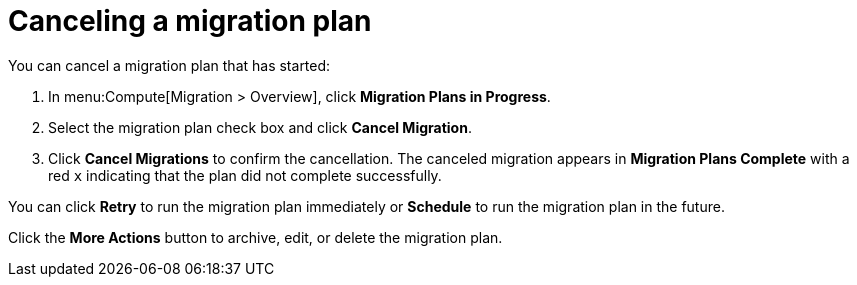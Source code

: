 // assembly_Migration.adoc
[id="Canceling_a_migration_plan"]
= Canceling a migration plan

You can cancel a migration plan that has started:

. In menu:Compute[Migration > Overview], click *Migration Plans in Progress*.
. Select the migration plan check box and click *Cancel Migration*.
. Click *Cancel Migrations* to confirm the cancellation. The canceled migration appears in *Migration Plans Complete* with a red `x` indicating that the plan did not complete successfully.

You can click *Retry* to run the migration plan immediately or *Schedule* to run the migration plan in the future.

Click the *More Actions* button to archive, edit, or delete the migration plan.
